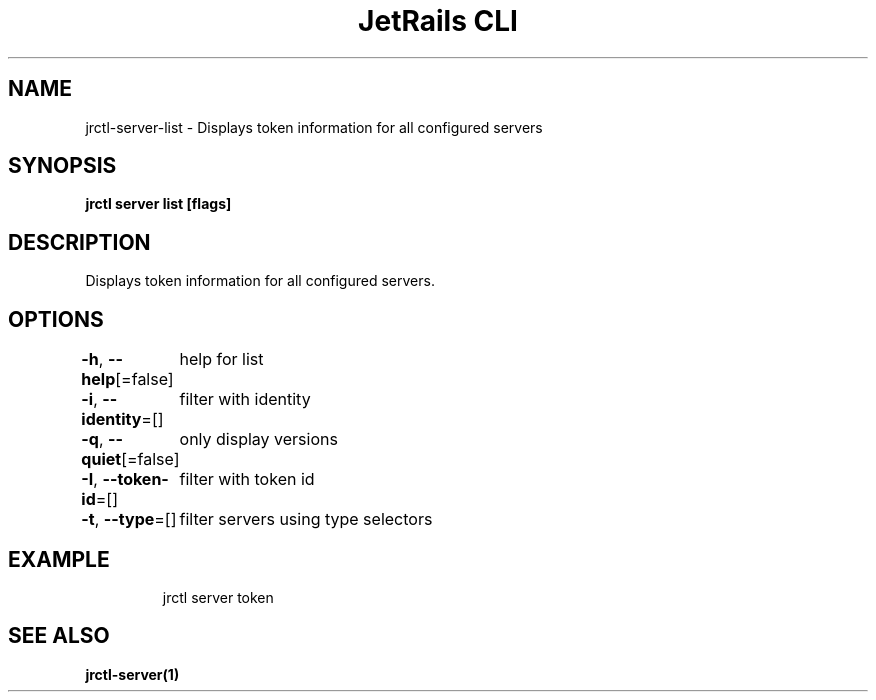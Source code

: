 .nh
.TH "JetRails CLI" "1" "May 2022" "Copyright 2022 ADF, Inc. All Rights Reserved " ""

.SH NAME
.PP
jrctl\-server\-list \- Displays token information for all configured servers


.SH SYNOPSIS
.PP
\fBjrctl server list [flags]\fP


.SH DESCRIPTION
.PP
Displays token information for all configured servers.


.SH OPTIONS
.PP
\fB\-h\fP, \fB\-\-help\fP[=false]
	help for list

.PP
\fB\-i\fP, \fB\-\-identity\fP=[]
	filter with identity

.PP
\fB\-q\fP, \fB\-\-quiet\fP[=false]
	only display versions

.PP
\fB\-I\fP, \fB\-\-token\-id\fP=[]
	filter with token id

.PP
\fB\-t\fP, \fB\-\-type\fP=[]
	filter servers using type selectors


.SH EXAMPLE
.PP
.RS

.nf
jrctl server token

.fi
.RE


.SH SEE ALSO
.PP
\fBjrctl\-server(1)\fP
